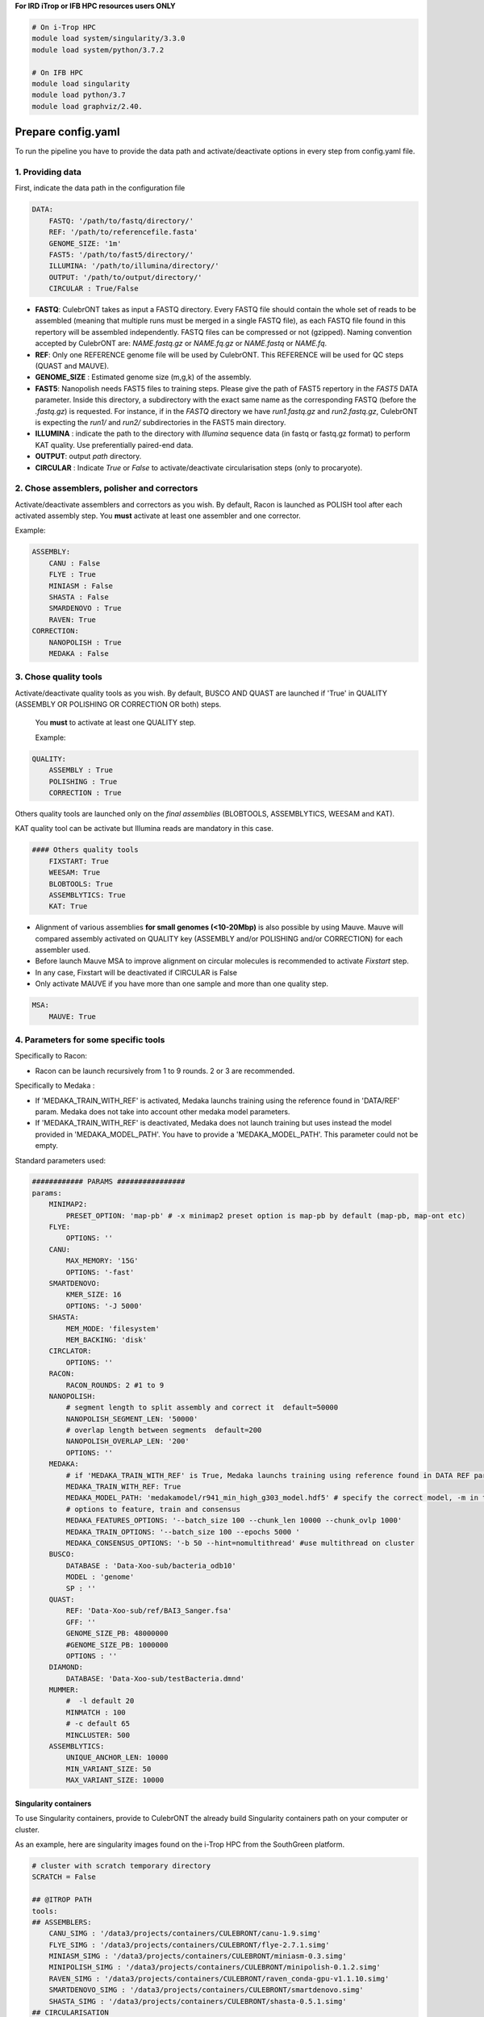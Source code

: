 **For IRD iTrop or IFB HPC resources users ONLY**

.. code-block:: bash

   # On i-Trop HPC
   module load system/singularity/3.3.0
   module load system/python/3.7.2

   # On IFB HPC
   module load singularity
   module load python/3.7
   module load graphviz/2.40.

Prepare config.yaml
-------------------

To run the pipeline you have to provide the data path and activate/deactivate options in every step from config.yaml file.

1. Providing data
^^^^^^^^^^^^^^^^^

First, indicate the data path in the configuration file

.. code-block:: yaml

   DATA:
       FASTQ: '/path/to/fastq/directory/'
       REF: '/path/to/referencefile.fasta'
       GENOME_SIZE: '1m'
       FAST5: '/path/to/fast5/directory/'
       ILLUMINA: '/path/to/illumina/directory/'
       OUTPUT: '/path/to/output/directory/'
       CIRCULAR : True/False


*
  **FASTQ**\ : CulebrONT takes as input a FASTQ directory. Every FASTQ file should contain the whole set of reads to be assembled (meaning that multiple runs must be merged in a single FASTQ file), as each FASTQ file found in this repertory will be assembled independently. FASTQ files can be compressed or not (gzipped). Naming convention accepted by CulebrONT are: *NAME.fastq.gz* or *NAME.fq.gz* or *NAME.fastq* or *NAME.fq*.

*
  **REF**\ : Only one REFERENCE genome file will be used by CulebrONT. This REFERENCE will be used for QC steps (QUAST and MAUVE).

*
  **GENOME_SIZE** : Estimated genome size (m,g,k) of the assembly.

*
  **FAST5**\ : Nanopolish needs FAST5 files to training steps. Please give the path of FAST5 repertory in the *FAST5* DATA parameter. Inside this directory, a subdirectory with the exact same name as the corresponding FASTQ (before the *.fastq.gz*\ ) is requested. For instance, if in the *FASTQ* directory we have *run1.fastq.gz* and *run2.fastq.gz*\ , CulebrONT is expecting the *run1/* and *run2/* subdirectories in the FAST5 main directory.

*
  **ILLUMINA** : indicate the path to the directory with *Illumina* sequence data (in fastq or fastq.gz format) to perform KAT quality. Use preferentially paired-end data.

*
  **OUTPUT**\ : output *path* directory.

*
  **CIRCULAR** : Indicate *True* or *False* to activate/deactivate circularisation steps (only to procaryote).

2. Chose assemblers, polisher and correctors
^^^^^^^^^^^^^^^^^^^^^^^^^^^^^^^^^^^^^^^^^^^^

Activate/deactivate assemblers and correctors as you wish. By default, Racon is launched as POLISH tool after each activated assembly step. You **must** activate at least one assembler and one corrector.

Example:

.. code-block:: yaml

   ASSEMBLY:
       CANU : False
       FLYE : True
       MINIASM : False
       SHASTA : False
       SMARDENOVO : True
       RAVEN: True
   CORRECTION:
       NANOPOLISH : True
       MEDAKA : False

3. Chose quality tools
^^^^^^^^^^^^^^^^^^^^^^

Activate/deactivate quality tools as you wish. By default, BUSCO AND QUAST are launched if 'True' in QUALITY (ASSEMBLY OR POLISHING OR CORRECTION OR both) steps.

 You **must** to activate at least one QUALITY step.

 Example:

.. code-block:: yaml

   QUALITY:
       ASSEMBLY : True
       POLISHING : True
       CORRECTION : True

Others quality tools are launched only on the *final assemblies* (BLOBTOOLS, ASSEMBLYTICS, WEESAM and KAT).

KAT quality tool can be activate but Illumina reads are mandatory in this case.

.. code-block:: yaml

   #### Others quality tools
       FIXSTART: True
       WEESAM: True
       BLOBTOOLS: True
       ASSEMBLYTICS: True
       KAT: True

* Alignment of various assemblies **for small genomes (<10-20Mbp)** is also possible by using Mauve. Mauve will compared assembly activated on QUALITY key (ASSEMBLY and/or POLISHING and/or CORRECTION) for each assembler used.
* Before launch Mauve MSA to improve alignment on circular molecules is recommended to activate *Fixstart* step.
* In any case, Fixstart will be deactivated if CIRCULAR is False
* Only activate MAUVE if you have more than one sample and more than one quality step.


.. code-block:: yaml

   MSA:
       MAUVE: True

4. Parameters for some specific tools
^^^^^^^^^^^^^^^^^^^^^^^^^^^^^^^^^^^^^

Specifically to Racon:


* Racon can be launch recursively from 1 to 9 rounds. 2 or 3 are recommended.

Specifically to Medaka :


* If 'MEDAKA_TRAIN_WITH_REF' is activated, Medaka launchs training using the reference found in 'DATA/REF' param. Medaka does not take into account other medaka model parameters.
* If 'MEDAKA_TRAIN_WITH_REF' is deactivated, Medaka does not launch training but uses instead the model provided in 'MEDAKA_MODEL_PATH'. You have to provide a 'MEDAKA_MODEL_PATH'. This parameter could not be empty.

Standard parameters used:

.. code-block:: yaml


    ############ PARAMS ################
    params:
        MINIMAP2:
            PRESET_OPTION: 'map-pb' # -x minimap2 preset option is map-pb by default (map-pb, map-ont etc)
        FLYE:
            OPTIONS: ''
        CANU:
            MAX_MEMORY: '15G'
            OPTIONS: '-fast'
        SMARTDENOVO:
            KMER_SIZE: 16
            OPTIONS: '-J 5000'
        SHASTA:
            MEM_MODE: 'filesystem'
            MEM_BACKING: 'disk'
        CIRCLATOR:
            OPTIONS: ''
        RACON:
            RACON_ROUNDS: 2 #1 to 9
        NANOPOLISH:
            # segment length to split assembly and correct it  default=50000
            NANOPOLISH_SEGMENT_LEN: '50000'
            # overlap length between segments  default=200
            NANOPOLISH_OVERLAP_LEN: '200'
            OPTIONS: ''
        MEDAKA:
            # if 'MEDAKA_TRAIN_WITH_REF' is True, Medaka launchs training using reference found in DATA REF param. Medaka does not take in count other medaka model parameters below.
            MEDAKA_TRAIN_WITH_REF: True
            MEDAKA_MODEL_PATH: 'medakamodel/r941_min_high_g303_model.hdf5' # specify the correct model, -m in the above, according to the basecaller used. Empty parameter is not accepted
            # options to feature, train and consensus
            MEDAKA_FEATURES_OPTIONS: '--batch_size 100 --chunk_len 10000 --chunk_ovlp 1000'
            MEDAKA_TRAIN_OPTIONS: '--batch_size 100 --epochs 5000 '
            MEDAKA_CONSENSUS_OPTIONS: '-b 50 --hint=nomultithread' #use multithread on cluster
        BUSCO:
            DATABASE : 'Data-Xoo-sub/bacteria_odb10'
            MODEL : 'genome'
            SP : ''
        QUAST:
            REF: 'Data-Xoo-sub/ref/BAI3_Sanger.fsa'
            GFF: ''
            GENOME_SIZE_PB: 48000000
            #GENOME_SIZE_PB: 1000000
            OPTIONS : ''
        DIAMOND:
            DATABASE: 'Data-Xoo-sub/testBacteria.dmnd'
        MUMMER:
            #  -l default 20
            MINMATCH : 100
            # -c default 65
            MINCLUSTER: 500
        ASSEMBLYTICS:
            UNIQUE_ANCHOR_LEN: 10000
            MIN_VARIANT_SIZE: 50
            MAX_VARIANT_SIZE: 10000


Singularity containers
~~~~~~~~~~~~~~~~~~~~~~

To use Singularity containers, provide to CulebrONT the already build Singularity containers path on your computer or cluster.

As an example, here are singularity images found  on the i-Trop HPC from the SouthGreen platform.

.. code-block:: yaml

   # cluster with scratch temporary directory
   SCRATCH = False

   ## @ITROP PATH
   tools:
   ## ASSEMBLERS:
       CANU_SIMG : '/data3/projects/containers/CULEBRONT/canu-1.9.simg'
       FLYE_SIMG : '/data3/projects/containers/CULEBRONT/flye-2.7.1.simg'
       MINIASM_SIMG : '/data3/projects/containers/CULEBRONT/miniasm-0.3.simg'
       MINIPOLISH_SIMG : '/data3/projects/containers/CULEBRONT/minipolish-0.1.2.simg'
       RAVEN_SIMG : '/data3/projects/containers/CULEBRONT/raven_conda-gpu-v1.1.10.simg'
       SMARTDENOVO_SIMG : '/data3/projects/containers/CULEBRONT/smartdenovo.simg'
       SHASTA_SIMG : '/data3/projects/containers/CULEBRONT/shasta-0.5.1.simg'
   ## CIRCULARISATION
       CIRCLATOR_SIMG : '/data3/projects/containers/CULEBRONT/circlator-1.5.5.simg'
   ## POLISHERS:
       RACON_SIMG : '/data3/projects/containers/CULEBRONT/racon-1.4.3.simg'
       NANOPOLISH_SIMG : '/data3/projects/containers/CULEBRONT/nanopolish-0.11.3.simg'
   ## CORRECTION
       MEDAKA_SIMG : '/data3/projects/containers/CULEBRONT/medaka_conda-gpu-1.0.3.simg'
   ## QUALITY
       BUSCO_SIMG : '/data3/projects/containers/CULEBRONT/busco-4.0.5.simg'
       QUAST_SIMG : '/data3/projects/containers/CULEBRONT/quast-5.0.2.simg'
       WEESAM_SIMG : '/data3/projects/containers/CULEBRONT/weesam.simg'
       BLOBTOOLS_SIMG : '/data3/projects/containers/CULEBRONT/bloobtools-v1.1.1.simg'
       MINIMAP2_SIMG: '/data3/projects/containers/CULEBRONT/nanopolish-0.11.3.simg'
       DIAMOND_SIMG : '/data3/projects/containers/CULEBRONT/diamond-0.9.30.simg'
       MUMMER_SIMG : '/data3/projects/containers/CULEBRONT/mummer-4beta.simg'
       ASSEMBLYTICS_SIMG : '/data3/projects/containers/CULEBRONT/assemblytics-1.2.simg'
       SAMTOOLS_SIMG : '/data3/projects/containers/CULEBRONT/nanopolish-0.11.3.simg'
       KAT_SIMG : '/data3/projects/containers/CULEBRONT/kat-2.4.2.simg'
       MINICONDA_SIMG : 'shub://vibaotram/singularity-container:cpu-guppy3.4-conda-api'
       R_SIMG: '/data3/projects/containers/CULEBRONT/R.simg'

Available recipes from containers are available in the *Containers* folder, as well as on the main `CulebrONT repository <https://github.com/SouthGreenPlatform/CulebrONT.git>`_. Feel free to build them on your own computer (or cluster); be careful, you need root rights to do it.

Built singularity images are also available on https://itrop.ird.fr/culebront_utilities/. Feel free to download it using ``wget`` for example.

singularity hub
###############

If you want to recover singularity images from the Singularity Hub and build them, please use these paths :

.. code-block:: yaml

   # cluster with scratch temporal repertory
   SCRATCH : False

   tools:
   ###### ASSEMBLERS:
         CANU_SIMG: 'shub://SouthGreenPlatform/CulebrONT_pipeline:canu-1.9.def'
         FLYE_SIMG: 'shub://SouthGreenPlatform/CulebrONT_pipeline:flye-2.6.def'
         MINIASM_SIMG : 'shub://SouthGreenPlatform/CulebrONT_pipeline:miniasm-0.3.def'
         MINIPOLISH_SIMG : 'shub://SouthGreenPlatform/CulebrONT_pipeline:minipolish-0.1.2.def'
         RAVEN_SIMG : 'shub://SouthGreenPlatform/CulebrONT_pipeline:raven_conda-gpu-v1.1.10.simg'
         SMARTDENOVO_SIMG : 'shub://SouthGreenPlatform/CulebrONT_pipeline:smartdenovo.simg'
         SHASTA_SIMG : 'shub://SouthGreenPlatform/CulebrONT_pipeline:shasta-0.5.1.simg'
   ###### CIRCULARISATION
         CIRCLATOR_SIMG : 'shub://SouthGreenPlatform/CulebrONT_pipeline:circlator-1.5.5.def'
   ###### POLISHERS:
         RACON_SIMG : 'shub://SouthGreenPlatform/CulebrONT_pipeline:racon-1.4.3.def'
   ###### CORRECTION
         NANOPOLISH_SIMG : 'shub://SouthGreenPlatform/CulebrONT_pipeline:nanopolish-0.11.3.def'
         MEDAKA_SIMG : 'shub://SouthGreenPlatform/CulebrONT_pipeline:medaka_conda-gpu-1.0.3.simg'
   ###### QUALITY
         BUSCO_SIMG : 'shub://SouthGreenPlatform/CulebrONT_pipeline:busco-4.def'
         QUAST_SIMG : 'shub://SouthGreenPlatform/CulebrONT_pipeline:quality.def'
         WEESAM_SIMG : 'shub://SouthGreenPlatform/CulebrONT_pipeline:quality.def'
         BLOBTOOLS_SIMG : 'shub://SouthGreenPlatform/CulebrONT_pipeline:quality.def'
         MINIMAP2_SIMG: 'shub://SouthGreenPlatform/CulebrONT_pipeline:nanopolish-0.11.3.simg'
         DIAMOND_SIMG : 'shub://SouthGreenPlatform/CulebrONT_pipeline:quality.def'
         MUMMER_SIMG : 'shub://SouthGreenPlatform/CulebrONT_pipeline:mummer-4beta.def'
         ASSEMBLYTICS_SIMG : 'shub://SouthGreenPlatform/CulebrONT_pipeline:quality.def'
         SAMTOOLS_SIMG : 'shub://SouthGreenPlatform/CulebrONT_pipeline:nanopolish-0.11.3.simg'
         KAT_SIMG : 'shub://SouthGreenPlatform/CulebrONT_pipeline:quality.def'
         MINICONDA_SIMG: 'shub://vibaotram/singularity-container:cpu-guppy3.4-conda-api'
         R_SIMG: 'shub://SouthGreenPlatform/CulebrONT_pipeline:r.def'

Launching on a single machine
---------------------------------------

To launch CulebrONT on a single machine, you should use the parameters ``--use-singularity`` and ``--use-conda``.

See the example below:

.. code-block::

   snakemake -s Snakefile --configfile config.yaml --use-singularity  --use-conda --latency-wait 120

Launching on HPC clusters
-----------------------------------

Preparing Slurm cluster configuration using cluster_config.yaml
^^^^^^^^^^^^^^^^^^^^^^^^^^^^^^^^^^^^^^^^^^^^^^^^^^^^^^^^^^^^^^^

On ``cluster_config.yaml``\ , you can add partition, memory and threads to be used by default for each rule. If more memory or threads are requested, please adapt the content of this file before running on a cluster for every rule. For instance give more memory to Canu and Medaka.

 Here is a example of the configuration file we used on the i-Trop HPC.

.. code-block:: yaml

   __default__:
       cpus-per-task : 4
       ntasks : 1
       mem-per-cpu : '2'
       partition : "normal"
       output : 'logs/stdout/{rule}/{wildcards}'
       error : 'logs/error/{rule}/{wildcards}'
   #
   #run_nanopolish :
   #    cpus-per-task : 8
   #    mem-per-cpu : '4'
   #    partition : "long"
   #
   run_canu:
       cpus-per-task : 8
       mem-per-cpu : '4'
       partition : "long"

submit_culebront.sh
^^^^^^^^^^^^^^^^^^^

This is a typical launcher for using CulebrONT on a Slurm cluster. You have to adapt it for the configuration of your favorite cluster.
Please adapt this script also if you want to use wrappers or profiles.

.. code-block::

   #!/bin/bash
   #SBATCH --job-name culebrONT
   #SBATCH --output slurm-%x_%j.log
   #SBATCH --error slurm-%x_%j.log

   module load system/singularity/3.3.0
   module load system/python/3.7.2

   snakemake --unlock

   # SLURM JOBS WITH USING WRAPPER
   snakemake --nolock --use-conda --use-singularity --cores -p --verbose -s Snakefile \
   --latency-wait 60 --keep-going --restart-times 1 --rerun-incomplete  \
   --configfile config.yaml \
   --cluster "python3 slurm_wrapper.py config.yaml cluster_config.yaml" \
   --cluster-config cluster_config.yaml \
   --cluster-status "python3 slurm_status.py"

   # USING PROFILES
   #snakemake --nolock --use-singularity --use-conda --cores -p --verbose -s Snakefile --configfile config-itrop.yaml \
   #--latency-wait 60 --keep-going --restart-times 1 --rerun-incomplete --cluster-config cluster_config.yaml --profile slurm-culebrONT

This launcher can be submitted to the Slurm queue typing:

.. code-block::

   sbatch submit_culebront.sh

*Important* : Do not forget to adapt submit_culebront.sh if you want to use wrappers or profile!!

slurm_wrapper
^^^^^^^^^^^^^

A slurm_wrapper.py script is available on CulebrONT projet to manage ressources from your cluster configuration (taken from cluster_config.yaml file).
This is the easier way to know what is running on cluster and to adapt ressources for every job. Take care, this cluster_config.yaml file is becomming obsolete on next Snakemake versions.

Profiles
~~~~~~~~

Optionally is possible to use Profiles in order to run CulebrONT on HPC cluster. Please follow the `recommendations found on the SnakeMake profile github <https://github.com/Snakemake-Profiles/>`_.

Here is an example of how to profile a Slurm scheduler using `those recommandations <https://github.com/Snakemake-Profiles/slurm>`_.

.. code-block::

   $ mkdir -p ~/.config/snakemake
   $ cd ~/.config/snakemake
   $ pip install --user cookiecutter
   $ cookiecutter https://github.com/Snakemake-Profiles/slurm.git
   # Answer to questions :
   profile_name [slurm]: slurm-culebrONT
   sbatch_defaults []:
   cluster_config []: cluster_config.yaml
   Select advanced_argument_conversion:
   1 - no
   2 - yes
   Choose from 1, 2 [1]: 2

   $ cp /shared/home/$USER/CulebrONT_pipeline/cluster_config.yaml .
   # edit slurm-submit.py and upgrade this dictionary with your Slurm options

   RESOURCE_MAPPING = {
       "cpus-per-task": ("cpus-per-task", "cpu"),
       "partition": ("queue", "partition"),
       "time": ("time", "runtime", "walltime"),
       "mem": ("mem", "mem_mb", "ram", "memory"),
       "mem-per-cpu": ("mem-per-cpu", "mem_per_cpu", "mem_per_thread"),
       "nodes": ("nodes", "nnodes"),
       "error": ("logerror", "e"),
       "output": ("logout", "o")}

SLURM Profile *slurm-culebrONT* is now created on : ``/shared/home/$USER/.config/snakemake/slurm-culebrONT`` repertory

Output on CulebrONT
-------------------

The architecture of CulebrONT output is designed as follows:

.. code-block::

    OUTPUT_CULEBRONT_CIRCULAR/
    ├── SAMPLE-1
    │   ├── AGGREGATED_QC
    │   │   ├── DATA
    │   │   ├── MAUVE_ALIGN
    │   │   └── QUAST_RESULTS
    │   ├── ASSEMBLERS
    │   │   ├── CANU
    │   │   │   ├── ASSEMBLER
    │   │   │   ├── CORRECTION
    │   │   │   ├── FIXSTART
    │   │   │   ├── POLISHING
    │   │   │   └── QUALITY
    │   │   ├── FLYE
    │   │   │   ├── ...
    │   │   ├── MINIASM
    │   │   │   ├── ...
    │   │   ├── RAVEN
    │   │   │   ├── ...
    │   │   ├── SHASTA
    │   │   │   ├── ...
    │   │   └── SMARTDENOVO
    │   │   │   ├── ...
    │   ├── DIVERS
    │   │   └── FASTQ2FASTA
    │   ├── LOGS
    │   └── REPORT
    └── FINAL_REPORT
    ├── SAMPLE-2 ...


Report
------

CulebrONT generates a beautiful report containing, foreach fastq found on input directory, a summary of interesting statistics such as busco, quast and others ones that you will discover!


.. image:: ./SupplementaryFiles/report.png
   :target: ./SupplementaryFiles/report.png
   :alt: Culebront Logo


*Important*\ : To visualise the report created by CulebrONT, transfer the file the *report.html* on your local machine and open it on a navigator.
